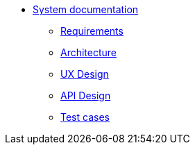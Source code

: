 * xref:index.adoc[System documentation]
** xref:requirements/index.adoc[Requirements]
** xref:architecture/index.adoc[Architecture]
** xref:uxdesign/index.adoc[UX Design]
** xref:apidesign/index.adoc[API Design]
** xref:testcases/index.adoc[Test cases]
